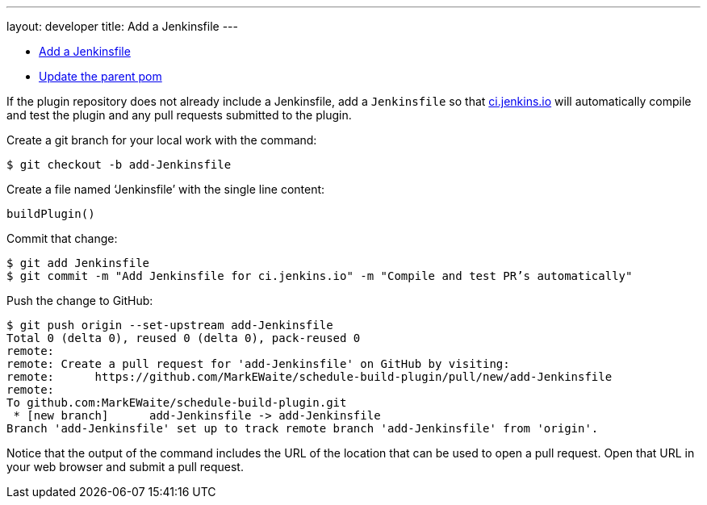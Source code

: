 ---
layout: developer
title: Add a Jenkinsfile
---

- link:../add-a-jenkinsfile[Add a Jenkinsfile]
- link:../update-the-parent-pom[Update the parent pom]

If the plugin repository does not already include a Jenkinsfile, add a `Jenkinsfile` so that link:https://ci.jenkins.io[ci.jenkins.io] will automatically compile and test the plugin and any pull requests submitted to the plugin.

Create a git branch for your local work with the command:

``` bash
$ git checkout -b add-Jenkinsfile
```

Create a file named ‘Jenkinsfile’ with the single line content:

``` groovy
buildPlugin()
```

Commit that change:

``` bash
$ git add Jenkinsfile
$ git commit -m "Add Jenkinsfile for ci.jenkins.io" -m "Compile and test PR’s automatically"
```

Push the change to GitHub:

``` bash
$ git push origin --set-upstream add-Jenkinsfile
Total 0 (delta 0), reused 0 (delta 0), pack-reused 0
remote:
remote: Create a pull request for 'add-Jenkinsfile' on GitHub by visiting:
remote:      https://github.com/MarkEWaite/schedule-build-plugin/pull/new/add-Jenkinsfile
remote:
To github.com:MarkEWaite/schedule-build-plugin.git
 * [new branch]      add-Jenkinsfile -> add-Jenkinsfile
Branch 'add-Jenkinsfile' set up to track remote branch 'add-Jenkinsfile' from 'origin'.
```

Notice that the output of the command includes the URL of the location that can be used to open a pull request.
Open that URL in your web browser and submit a pull request.
